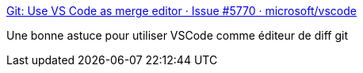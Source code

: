 :jbake-type: post
:jbake-status: published
:jbake-title: Git: Use VS Code as merge editor · Issue #5770 · microsoft/vscode
:jbake-tags: vscode,git,différence,configuration,_mois_juil.,_année_2019
:jbake-date: 2019-07-06
:jbake-depth: ../
:jbake-uri: shaarli/1562417562000.adoc
:jbake-source: https://nicolas-delsaux.hd.free.fr/Shaarli?searchterm=https%3A%2F%2Fgithub.com%2FMicrosoft%2Fvscode%2Fissues%2F5770&searchtags=vscode+git+diff%C3%A9rence+configuration+_mois_juil.+_ann%C3%A9e_2019
:jbake-style: shaarli

https://github.com/Microsoft/vscode/issues/5770[Git: Use VS Code as merge editor · Issue #5770 · microsoft/vscode]

Une bonne astuce pour utiliser VSCode comme éditeur de diff git

